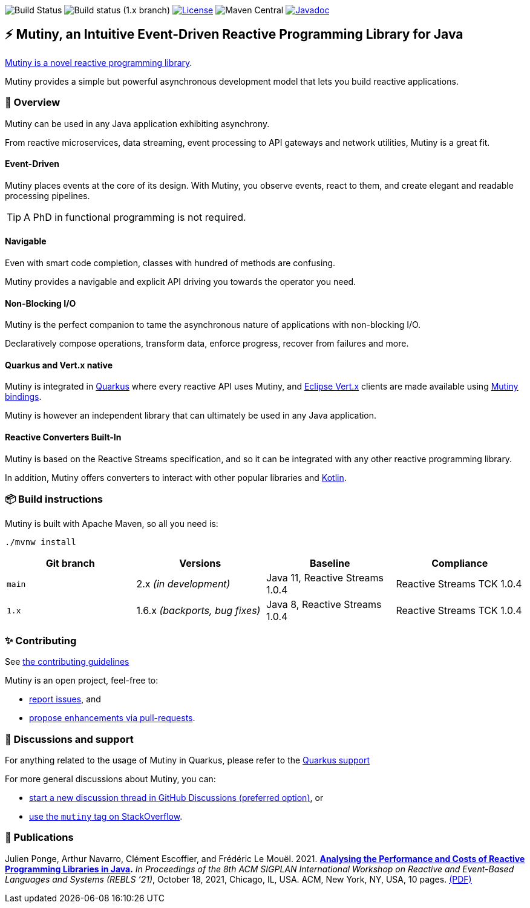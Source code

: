 image:https://github.com/smallrye/smallrye-mutiny/actions/workflows/build-main.yml/badge.svg[Build Status]
image:https://github.com/smallrye/smallrye-mutiny/actions/workflows/build-1.x.yml/badge.svg[Build status (1.x branch)]
image:https://img.shields.io/github/license/smallrye/smallrye-mutiny.svg["License", link="https://www.apache.org/licenses/LICENSE-2.0"]
image:https://img.shields.io/maven-central/v/io.smallrye.reactive/mutiny?color=green[Maven Central]
image:https://javadoc.io/badge2/io.smallrye.reactive/mutiny/javadoc.svg["Javadoc", link="https://javadoc.io/doc/io.smallrye.reactive/mutiny"]

== ⚡️ Mutiny, an Intuitive Event-Driven Reactive Programming Library for Java

https://smallrye.io/smallrye-mutiny/[Mutiny is a novel reactive programming library].

Mutiny provides a simple but powerful asynchronous development model that lets you build reactive applications.

=== 🚀  Overview

Mutiny can be used in any Java application exhibiting asynchrony.

From reactive microservices, data streaming, event processing to API gateways and network utilities, Mutiny is a great fit.

==== Event-Driven

Mutiny places events at the core of its design.
With Mutiny, you observe events, react to them, and create elegant and readable processing pipelines.

TIP: A PhD in functional programming is not required.

==== Navigable

Even with smart code completion, classes with hundred of methods are confusing.

Mutiny provides a navigable and explicit API driving you towards the operator you need.

==== Non-Blocking I/O

Mutiny is the perfect companion to tame the asynchronous nature of applications with non-blocking I/O.

Declaratively compose operations, transform data, enforce progress, recover from failures and more.

==== Quarkus and Vert.x native

Mutiny is integrated in https://quarkus.io[Quarkus] where every reactive API uses Mutiny, and https://vertx.io[Eclipse Vert.x] clients are made available using https://github.com/smallrye/smallrye-reactive-utils[Mutiny bindings].

Mutiny is however an independent library that can ultimately be used in any Java application.

==== Reactive Converters Built-In

Mutiny is based on the Reactive Streams specification, and so it can be integrated with any other reactive programming library.

In addition, Mutiny offers converters to interact with other popular libraries and https://kotlinlang.org/[Kotlin].

=== 📦  Build instructions

Mutiny is built with Apache Maven, so all you need is:

[source,bash]
----
./mvnw install
----

[cols="4", options="header"]
|===
| Git branch | Versions | Baseline | Compliance
| `main` | 2.x _(in development)_ | Java 11, Reactive Streams 1.0.4 | Reactive Streams TCK 1.0.4
| `1.x` | 1.6.x _(backports, bug fixes)_ | Java 8, Reactive Streams 1.0.4 | Reactive Streams TCK 1.0.4
|===

=== ✨  Contributing

See link:CONTRIBUTING.md[the contributing guidelines]

Mutiny is an open project, feel-free to:

* https://github.com/smallrye/smallrye-mutiny/issues[report issues], and
* https://github.com/smallrye/smallrye-mutiny/pulls[propose enhancements via pull-requests].

=== 👋   Discussions and support

For anything related to the usage of Mutiny in Quarkus, please refer to the https://quarkus.io/support/[Quarkus support]

For more general discussions about Mutiny, you can: 

* https://github.com/smallrye/smallrye-mutiny/discussions[start a new discussion thread in GitHub Discussions (preferred option)], or
* https://stackoverflow.com/questions/tagged/mutiny[use the `mutiny` tag on StackOverflow].

=== 🧪  Publications

Julien Ponge, Arthur Navarro, Clément Escoffier, and Frédéric Le Mouël. 2021. 
**https://doi.org/10.1145/3486605.3486788[Analysing the Performance and Costs of Reactive Programming Libraries in Java].**
_In Proceedings of the 8th ACM SIGPLAN International Workshop on Reactive and Event-Based Languages and Systems (REBLS ’21)_, October 18, 2021, Chicago, IL, USA. ACM, New York, NY, USA, 10 pages.
https://hal.inria.fr/hal-03409277/document[(PDF)]
